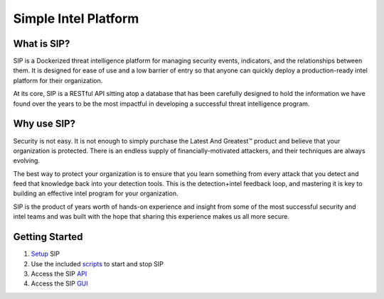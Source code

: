 Simple Intel Platform
=====================

.. image:: https://readthedocs.org/projects/simple-intel-platform/badge/?version=latest
  :target: https://simple-intel-platform.readthedocs.io/en/latest/?badge=latest
  :alt: Documentation Status

What is SIP?
------------

SIP is a Dockerized threat intelligence platform for managing security events, indicators, and the relationships between them. It is designed for ease of use and a low barrier of entry so that anyone can quickly deploy a production-ready intel platform for their organization.

At its core, SIP is a RESTful API sitting atop a database that has been carefully designed to hold the information we have found over the years to be the most impactful in developing a successful threat intelligence program.

Why use SIP?
------------

Security is not easy. It is not enough to simply purchase the Latest And Greatest™ product and believe that your organization is protected. There is an endless supply of financially-motivated attackers, and their techniques are always evolving.

The best way to protect your organization is to ensure that you learn something from every attack that you detect and feed that knowledge back into your detection tools. This is the detection+intel feedback loop, and mastering it is key to building an effective intel program for your organization.

SIP is the product of years worth of hands-on experience and insight from some of the most successful security and intel teams and was built with the hope that sharing this experience makes us all more secure.

Getting Started
---------------

1. `Setup <https://simple-intel-platform.readthedocs.io/en/latest/setup.html>`_ SIP
2. Use the included `scripts <https://simple-intel-platform.readthedocs.io/en/latest/scripts.html>`_ to start and stop SIP
3. Access the SIP `API <https://simple-intel-platform.readthedocs.io/en/latest/api.html>`_
4. Access the SIP `GUI <https://simple-intel-platform.readthedocs.io/en/latest/gui.html>`_